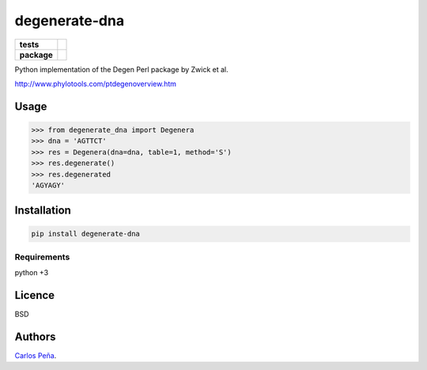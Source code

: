 degenerate-dna
==============

.. list-table::
    :stub-columns: 1

    * - tests
      - | |travis| |requires| |coveralls|
        | |quantified-code|
    * - package
      - |version| |wheel| |supported-versions| |supported-implementations|

.. |travis| image:: https://travis-ci.org/carlosp420/degenerate-dna.svg?branch=master
    :alt: Travis-CI Build Status
    :target: https://travis-ci.org/carlosp420/degenerate-dna

.. |requires| image:: https://requires.io/github/carlosp420/degenerate-dna/requirements.svg?branch=master
    :alt: Requirements Status
    :target: https://requires.io/github/carlosp420/degenerate-dna/requirements/?branch=master

.. |coveralls| image:: https://coveralls.io/repos/carlosp420/degenerate-dna/badge.svg?branch=master&service=github
    :alt: Coverage Status
    :target: https://coveralls.io/r/carlosp420/degenerate-dna

.. |version| image:: https://img.shields.io/pypi/v/degenerate-dna.svg?style=flat
    :alt: PyPI Package latest release
    :target: https://pypi.python.org/pypi/degenerate-dna

.. |wheel| image:: https://img.shields.io/pypi/wheel/degenerate-dna.svg?style=flat
    :alt: PyPI Wheel
    :target: https://pypi.python.org/pypi/degenerate-dna

.. |supported-versions| image:: https://img.shields.io/pypi/pyversions/degenerate-dna.svg?style=flat
    :alt: Supported versions
    :target: https://pypi.python.org/pypi/degenerate-dna

.. |supported-implementations| image:: https://img.shields.io/pypi/implementation/degenerate-dna.svg?style=flat
    :alt: Supported implementations
    :target: https://pypi.python.org/pypi/degenerate-dna

.. |quantified-code| image:: https://www.quantifiedcode.com/api/v1/project/fdd4eceac24d47adb5b9e73f475de560/badge.svg
   :target: https://www.quantifiedcode.com/app/project/fdd4eceac24d47adb5b9e73f475de560
   :alt: Code issues


Python implementation of the Degen Perl package by Zwick et al.

http://www.phylotools.com/ptdegenoverview.htm

Usage
-----
.. code:: python

    >>> from degenerate_dna import Degenera
    >>> dna = 'AGTTCT'
    >>> res = Degenera(dna=dna, table=1, method='S')
    >>> res.degenerate()
    >>> res.degenerated
    'AGYAGY'

Installation
------------
.. code:: shell

    pip install degenerate-dna

Requirements
^^^^^^^^^^^^
python +3

Licence
-------
BSD

Authors
-------
`Carlos Peña <mycalesis@gmail.com>`_.
